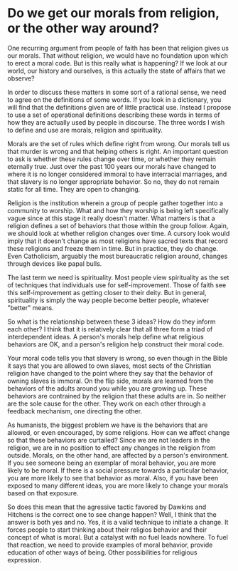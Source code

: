 * Do we get our morals from religion, or the other way around?

One recurring argument from people of faith has been that religion gives us our morals. That without religion, we would have no foundation upon which to erect a moral code. But is this really what is happening? If we look at our world, our history and ourselves, is this actually the state of affairs that we observe?

In order to discuss these matters in some sort of a rational sense, we need to agree on the definitions of some words. If you look in a dictionary, you will find that the definitions given are of little practical use. Instead I propose to use a set of operational definitions describing these words in terms of how they are actually used by people in discourse. The three words I wish to define and use are morals, religion and spirituality.

Morals are the set of rules which define right from wrong. Our morals tell us that murder is wrong and that helping others is right. An important question to ask is whether these rules change over time, or whether they remain eternally true. Just over the past 100 years our morals have changed to where it is no longer considered immoral to have interracial marriages, and that slavery is no longer appropriate behavior. So no, they do not remain static for all time. They are open to changing.

Religion is the institution wherein a group of people gather together into a community to worship. What and how they worship is being left specifically vague since at this stage it really doesn't matter. What matters is that a religion defines a set of behaviors that those within the group follow. Again, we should look at whether religion changes over time. A cursory look would imply that it doesn't change as most religions have sacred texts that record these religions and freeze them in time. But in practice, they do change. Even Catholicism, arguably the most bureaucratic religion around, changes through devices like papal bulls.

The last term we need is spirituality. Most people view spirituality as the set of techniques that individuals use for self-improvement. Those of faith see this self-improvement as getting closer to their deity. But in general, spirituality is simply the way people become better people, whatever "better" means.

So what is the relationship between these 3 ideas? How do they inform each other? I think that it is relatively clear that all three form a triad of interdependent ideas. A person's morals help define what religious behaviors are OK, and a person's religion help construct their moral code.

Your moral code tells you that slavery is wrong, so even though in the Bible it says that you are allowed to own slaves, most sects of the Christian religion have changed to the point where they say that the behavior of owning slaves is immoral. On the flip side, morals are learned from the behaviors of the adults around you while you are growing up. These behaviors are contrained by the religion that these adults are in. So neither are the sole cause for the other. They work on each other through a feedback mechanism, one directing the other.

As humanists, the biggest problem we have is the behaviors that are allowed, or even encouraged, by some religions. How can we affect change so that these behaviors are curtailed? Since we are not leaders in the religion, we are in no position to effect any changes in the religion from outside. Morals, on the other hand, are affected by a person's environment. If you see someone being an exemplar of moral behavior, you are more likely to be moral. If there is a social pressure towards a particular behavior, you are more likely to see that behavior as moral. Also, if you have been exposed to many different ideas, you are more likely to change your morals based on that exposure.

So does this mean that the agressive tactic favored by Dawkins and Hitchens is the correct one to see change happen? Well, I think that the answer is both yes and no. Yes, it is a valid technique to initiate a change. It forces people to start thinking about their religios behavior and their concept of what is moral. But a catalyst with no fuel leads nowhere. To fuel that reaction, we need to provide examples of moral behavior, provide education of other ways of being. Other possibilities for religious expression.
